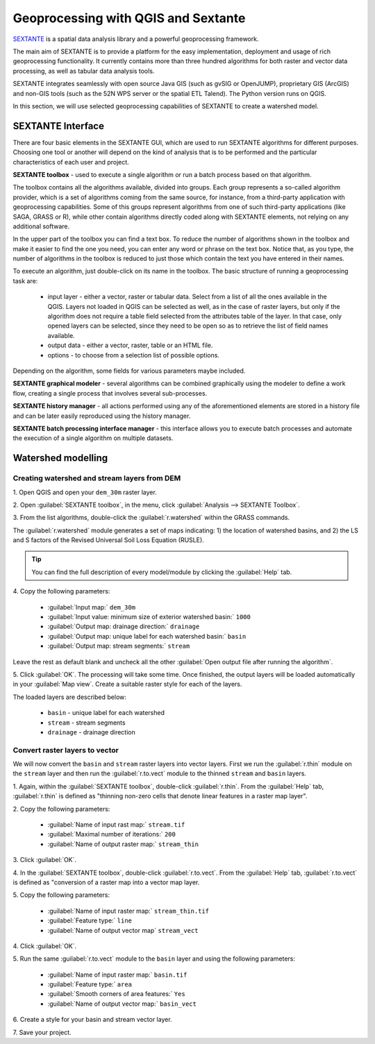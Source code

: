 =====================================
Geoprocessing with QGIS and Sextante
=====================================

`SEXTANTE <http://sextantegis.com/>`_ is a spatial data analysis library and a 
powerful geoprocessing framework. 

The main aim of SEXTANTE is to provide a platform for the easy implementation, 
deployment and usage of rich geoprocessing functionality. It currently contains more 
than three hundred algorithms for both raster and vector data processing, as well as 
tabular data analysis tools. 

SEXTANTE integrates seamlessly with open source Java GIS (such as gvSIG or OpenJUMP), 
proprietary GIS (ArcGIS) and non-GIS tools (such as the 52N WPS server or the spatial ETL 
Talend). The Python version runs on QGIS.

In this section, we will use selected geoprocessing capabilities of SEXTANTE to create 
a watershed model.

SEXTANTE Interface
----------------------------------

There are four basic elements in the SEXTANTE GUI, which are used to run
SEXTANTE algorithms for different purposes. Choosing one tool or another
will depend on the kind of analysis that is to be performed and the
particular characteristics of each user and project.

**SEXTANTE toolbox** - used to execute a single algorithm or run a batch 
process based on that algorithm.

.. image:: images/sextante_toolbox.png
   :align: center
   :width: 300 pt

The toolbox contains all the algorithms available, divided into groups.
Each group represents a so-called algorithm provider, which is a set of
algorithms coming from the same source, for instance, from a third-party
application with geoprocessing capabilities. Some of this groups
represent algorithms from one of such third-party applications
(like SAGA, GRASS or R), while other contain algorithms directly coded
along with SEXTANTE elements, not relying on any additional software.

In the upper part of the toolbox you can find a text box. To reduce the
number of algorithms shown in the toolbox and make it easier to find the
one you need, you can enter any word or phrase on the text box. Notice
that, as you type, the number of algorithms in the toolbox is reduced to
just those which contain the text you have entered in their names.

To execute an algorithm, just double-click on its name in the toolbox.
The basic structure of running a geoprocessing task are:

 * input layer - either a vector, raster or tabular data. Select from a list 
   of all the ones available in the QGIS. Layers not loaded in QGIS can be 
   selected as well, as in the case of raster layers, but only if the algorithm 
   does not require a table field selected from the attributes table of the layer. 
   In that case, only opened layers can be selected, since they need to be open so 
   as to retrieve the list of field names available.
 * output data - either a vector, raster, table or an HTML file. 
 * options - to choose from a selection list of possible options.

Depending on the algorithm, some fields for various parameters maybe included.

**SEXTANTE graphical modeler** - several algorithms can be combined
graphically using the modeler to define a work flow, creating a single
process that involves several sub-processes.

.. image:: images/sextante_models.png
   :align: center
   :width: 300 pt


**SEXTANTE history manager** - all actions performed using any of the
aforementioned elements are stored in a history file and can be later
easily reproduced using the history manager.

.. image:: images/sextante_history.png
   :align: center
   :width: 300 pt


**SEXTANTE batch processing interface manager** - this interface
allows you to execute batch processes and automate the execution of a
single algorithm on multiple datasets.


Watershed modelling
-------------------------

Creating watershed and stream layers from DEM
,,,,,,,,,,,,,,,,,,,,,,,,,,,,,,,,,,,,,,,,,,,,,,,,,

1. Open QGIS and open your ``dem_30m`` 
raster layer.

2. Open :guilabel:`SEXTANTE toolbox`, in the menu, click 
:guilabel:`Analysis --> SEXTANTE Toolbox`.

3. From the list algorithms, double-click the :guilabel:`r.watershed` within 
the GRASS commands.

.. image:: images/sextante_rwatershed.png
   :align: center
   :width: 300 pt

The :guilabel:`r.watershed` module generates a set of maps indicating: 1) the 
location of watershed basins, and 2) the LS and S factors of the Revised Universal 
Soil Loss Equation (RUSLE). 

.. tip::
   You can find the full description of every model/module by clicking the 
   :guilabel:`Help` tab.
   

4.  Copy the following 
parameters:

 * :guilabel:`Input map:` ``dem_30m``
 * :guilabel:`Input value: minimum size of exterior watershed basin:` ``1000``
 * :guilabel:`Output map: drainage direction:` ``drainage``
 * :guilabel:`Output map: unique label for each watershed basin:` ``basin``
 * :guilabel:`Output map: stream segments:` ``stream``

Leave the rest as default blank and  uncheck all the other 
:guilabel:`Open output file after running the algorithm`.   

.. image:: images/sextante_rwatershed_win.png
   :align: center
   :width: 300 pt

5. Click :guilabel:`OK`.  The processing will take some time.  
Once finished, the output layers will be loaded automatically in your 
:guilabel:`Map view`.  Create a suitable raster style for each of the layers.  

.. image:: images/sextante_rwatershed_output.png
   :align: center
   :width: 300 pt

The loaded layers are described below:

 * ``basin`` - unique label for each watershed
 * ``stream`` - stream segments
 * ``drainage`` - drainage direction

Convert raster layers to vector
,,,,,,,,,,,,,,,,,,,,,,,,,,,,,,,,,,,,,,

We will now convert the ``basin`` and ``stream`` raster layers into vector layers.  
First we run the :guilabel:`r.thin` module on the ``stream`` layer and then run the 
:guilabel:`r.to.vect` module to the thinned ``stream`` and ``basin`` layers.

1. Again, within the :guilabel:`SEXTANTE toolbox`, double-click 
:guilabel:`r.thin`. From the :guilabel:`Help` tab, :guilabel:`r.thin` is defined 
as "thinning non-zero cells that denote linear features in a raster map layer".

2. Copy the following 
parameters:

 * :guilabel:`Name of input rast map:` ``stream.tif``
 * :guilabel:`Maximal number of iterations:` ``200``
 * :guilabel:`Name of output raster map:` ``stream_thin``

.. image:: images/sextante_rthin_win.png
   :align: center
   :width: 300 pt

3. Click 
:guilabel:`OK`.

4.  In the :guilabel:`SEXTANTE toolbox`, double-click :guilabel:`r.to.vect`.
From the :guilabel:`Help` tab, :guilabel:`r.to.vect` is defined as "conversion of a 
raster map into a vector map layer. 

5. Copy the following 
parameters:

 * :guilabel:`Name of input raster map:` ``stream_thin.tif``
 * :guilabel:`Feature type:` ``line``
 * :guilabel:`Name of output vector map` ``stream_vect``

.. image:: images/sextante_rtovect_win.png
   :align: center
   :width: 300 pt

4. Click 
:guilabel:`OK`.

5. Run the same  :guilabel:`r.to.vect` module to the ``basin`` layer and using the 
following parameters:

 * :guilabel:`Name of input raster map:` ``basin.tif``
 * :guilabel:`Feature type:` ``area``
 * :guilabel:`Smooth corners of area features:` ``Yes``
 * :guilabel:`Name of output vector map:` ``basin_vect``

6. Create a style for your basin and stream 
vector layer.

.. image:: images/sextante_vector_style.png
   :align: center
   :width: 300 pt

7. Save your 
project.


.. raw:: latex

   \pagebreak[4]
